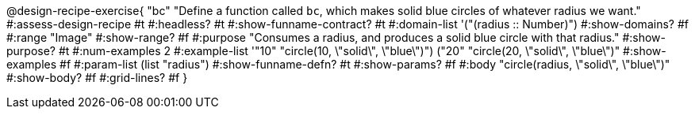 @design-recipe-exercise{ "bc" 
"Define a function called `bc`, which makes solid blue circles of whatever radius we want."
#:assess-design-recipe #t
#:headless? #t
#:show-funname-contract? #t
#:domain-list '("(radius {two-colons} Number)")
#:show-domains? #f
#:range "Image"
#:show-range? #f
#:purpose "Consumes a radius, and produces a solid blue circle with that radius."
#:show-purpose? #t
#:num-examples 2
#:example-list '(("10" "circle(10, \"solid\", \"blue\")")
				 ("20" "circle(20, \"solid\", \"blue\")"))
#:show-examples #f
#:param-list (list "radius")
#:show-funname-defn? #t
#:show-params? #f
#:body "circle(radius, \"solid\", \"blue\")"
#:show-body? #f
#:grid-lines? #f 
}